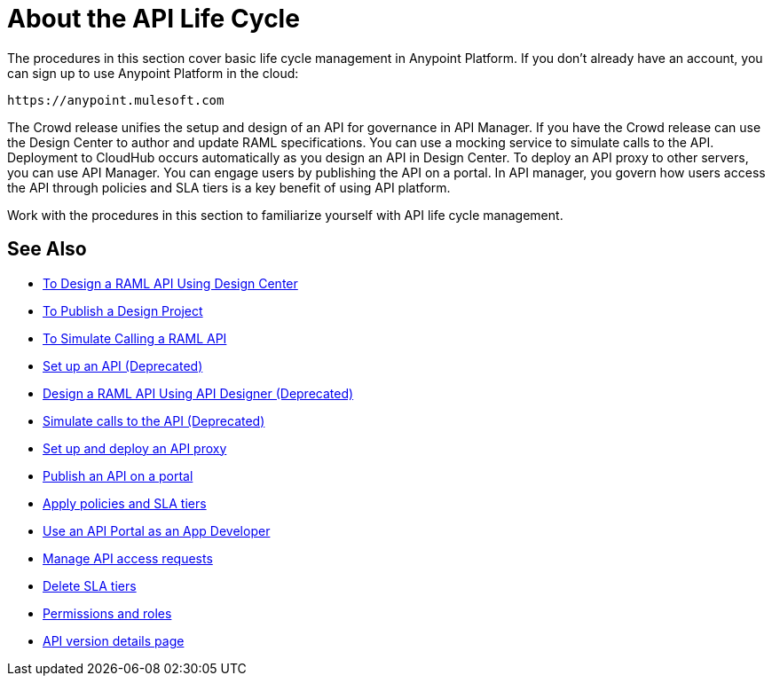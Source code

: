 = About the API Life Cycle
:keywords: walkthrough, api, tutorial

The procedures in this section cover basic life cycle management in Anypoint Platform. If you don't already have an account, you can sign up to use Anypoint Platform in the cloud:

`+https://anypoint.mulesoft.com+`

The Crowd release unifies the setup and design of an API for governance in API Manager. If you have the Crowd release can use the Design Center to author and update RAML specifications. You can use a mocking service to simulate calls to the API. Deployment to CloudHub occurs automatically as you design an API in Design Center. To deploy an API proxy to other servers, you can use API Manager. You can engage users by publishing the API on a portal. In API manager, you govern how users access the API through policies and SLA tiers is a key benefit of using API platform. 

Work with the procedures in this section to familiarize yourself with API life cycle management.

== See Also


* link:/design-center/v/1.0/design-raml-api-task[To Design a RAML API Using Design Center]
* link:/design-center/v/1.0/publish-project-exchange-task[To Publish a Design Project]
* link:/design-center/v/1.0/simulate-api-task[To Simulate Calling a RAML API]
* link:/api-manager/tutorial-set-up-an-api[Set up an API (Deprecated)]
* link:/api-manager/design-raml-api-task[Design a RAML API Using API Designer (Deprecated)]
* link:/api-manager/simulate-api-task[Simulate calls to the API (Deprecated)]
* link:/api-manager/tutorial-set-up-and-deploy-an-api-proxy[Set up and deploy an API proxy]
* link:/api-manager/tutorial-create-an-api-portal[Publish an API on a portal]
* link:/api-manager/tutorial-manage-an-api[Apply policies and SLA tiers]
* link:/api-manager/tutorial-use-a-portal-as-an-app-developer[Use an API Portal as an App Developer]
* link:/api-manager/tutorial-manage-consuming-applications[Manage API access requests]
* link:/api-manager/delete-sla-tier-task[Delete SLA tiers]
* link:/access-management/roles[Permissions and roles]
* link:/api-manager/tutorial-set-up-and-deploy-an-api-proxy[API version details page]